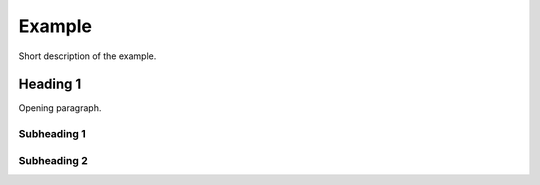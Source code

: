 *******
Example
*******

Short description of the example.

Heading 1
=========

Opening paragraph.

Subheading 1
------------

Subheading 2
------------
